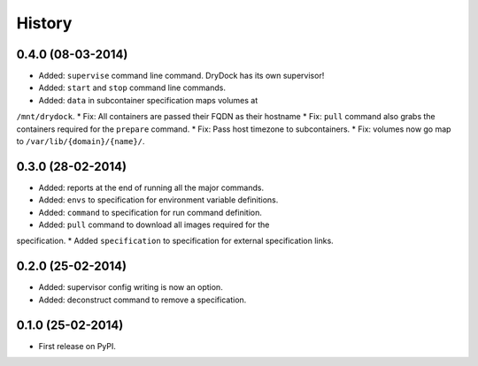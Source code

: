 .. :changelog:

History
-------

0.4.0 (08-03-2014)
++++++++++++++++++


* Added: ``supervise`` command line command. DryDock has its own supervisor!
* Added: ``start`` and ``stop`` command line commands.
* Added: ``data`` in subcontainer specification maps volumes at
``/mnt/drydock``.
* Fix: All containers are passed their FQDN as their hostname
* Fix: ``pull`` command also grabs the containers required for the
``prepare`` command.
* Fix: Pass host timezone to subcontainers.
* Fix: volumes now go map to ``/var/lib/{domain}/{name}/``.

0.3.0 (28-02-2014)
++++++++++++++++++

* Added: reports at the end of running all the major commands.
* Added: ``envs`` to specification for environment variable definitions.
* Added: ``command`` to specification for run command definition.
* Added: ``pull`` command to download all images required for the
specification.
* Added ``specification`` to specification for external specification links.

0.2.0 (25-02-2014)
++++++++++++++++++

* Added: supervisor config writing is now an option.
* Added: deconstruct command to remove a specification.

0.1.0 (25-02-2014)
++++++++++++++++++

* First release on PyPI.
